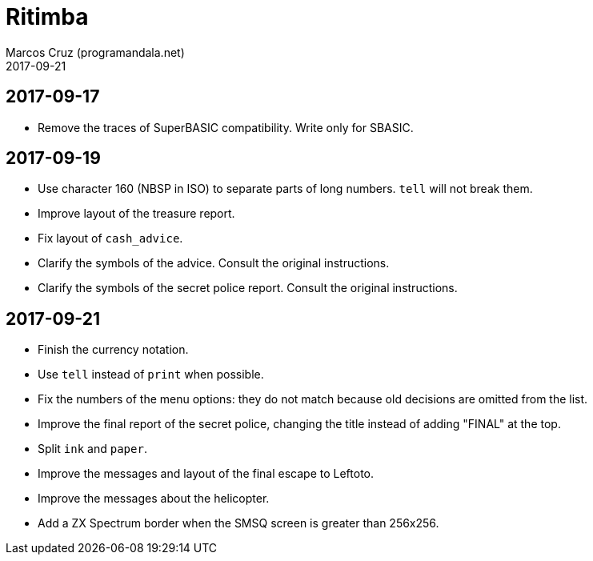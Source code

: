 = Ritimba
:author: Marcos Cruz (programandala.net)
:revdate: 2017-09-21

== 2017-09-17

- Remove the traces of SuperBASIC compatibility. Write only for SBASIC.

== 2017-09-19

- Use character 160 (NBSP in ISO) to separate parts of long numbers.
  `tell` will not break them.
- Improve layout of the treasure report.
- Fix layout of `cash_advice`.
- Clarify the symbols of the advice. Consult the original
  instructions.
- Clarify the symbols of the secret police report. Consult the
  original instructions.

== 2017-09-21

- Finish the currency notation.
- Use `tell` instead of `print` when possible.
- Fix the numbers of the menu options: they do not match because old
  decisions are omitted from the list.
- Improve the final report of the secret police, changing the title
  instead of adding "FINAL" at the top.
- Split `ink` and `paper`.
- Improve the messages and layout of the final escape to Leftoto.
- Improve the messages about the helicopter.
- Add a ZX Spectrum border when the SMSQ screen is greater than
  256x256.
